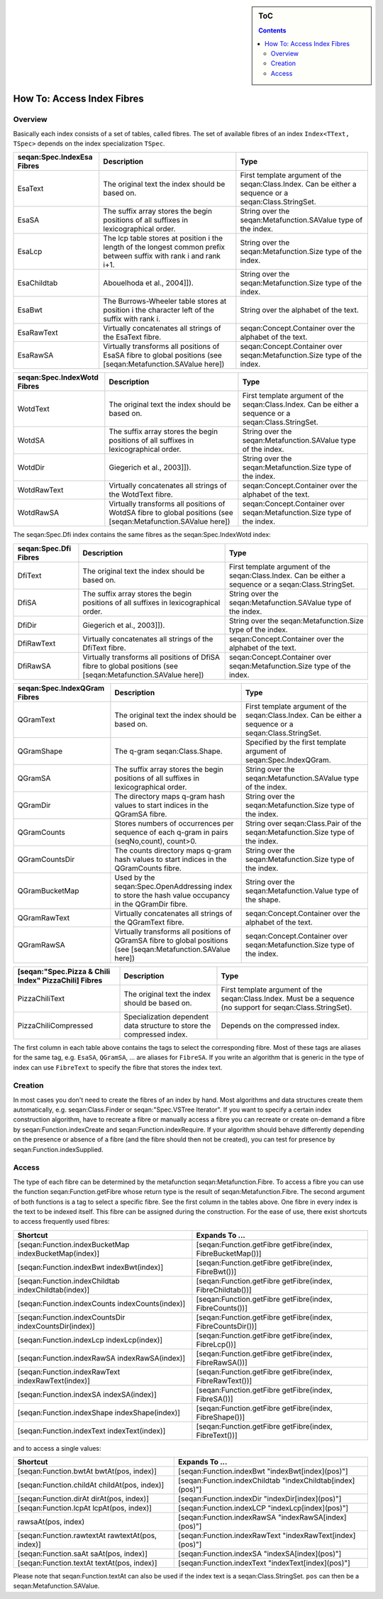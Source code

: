 .. sidebar:: ToC

   .. contents::


.. _how-to-access-index-fibres:

How To: Access Index Fibres
===========================

Overview
--------

Basically each index consists of a set of tables, called fibres.
The set of available fibres of an index ``Index<TText, TSpec>`` depends on the index specialization ``TSpec``.

+----------------------------------+-----------------------------------------------------------------------------------------------------------------------+----------------------------------------------------------------------------------------------------------+
| seqan:Spec.IndexEsa Fibres       | Description                                                                                                           | Type                                                                                                     |
+==================================+=======================================================================================================================+==========================================================================================================+
| EsaText                          | The original text the index should be based on.                                                                       | First template argument of the seqan:Class.Index. Can be either a sequence or a seqan:Class.StringSet.   |
+----------------------------------+-----------------------------------------------------------------------------------------------------------------------+----------------------------------------------------------------------------------------------------------+
| EsaSA                            | The suffix array stores the begin positions of all suffixes in lexicographical order.                                 | String over the seqan:Metafunction.SAValue type of the index.                                            |
+----------------------------------+-----------------------------------------------------------------------------------------------------------------------+----------------------------------------------------------------------------------------------------------+
| EsaLcp                           | The lcp table stores at position i the length of the longest common prefix between suffix with rank i and rank i+1.   | String over the seqan:Metafunction.Size type of the index.                                               |
+----------------------------------+-----------------------------------------------------------------------------------------------------------------------+----------------------------------------------------------------------------------------------------------+
| EsaChildtab                      | Abouelhoda et al., 2004]]).                                                                                           | String over the seqan:Metafunction.Size type of the index.                                               |
+----------------------------------+-----------------------------------------------------------------------------------------------------------------------+----------------------------------------------------------------------------------------------------------+
| EsaBwt                           | The Burrows-Wheeler table stores at position i the character left of the suffix with rank i.                          | String over the alphabet of the text.                                                                    |
+----------------------------------+-----------------------------------------------------------------------------------------------------------------------+----------------------------------------------------------------------------------------------------------+
| EsaRawText                       | Virtually concatenates all strings of the EsaText fibre.                                                              | seqan:Concept.Container over the alphabet of the text.                                                   |
+----------------------------------+-----------------------------------------------------------------------------------------------------------------------+----------------------------------------------------------------------------------------------------------+
| EsaRawSA                         | Virtually transforms all positions of EsaSA fibre to global positions (see [seqan:Metafunction.SAValue here])         | seqan:Concept.Container over seqan:Metafunction.Size type of the index.                                  |
+----------------------------------+-----------------------------------------------------------------------------------------------------------------------+----------------------------------------------------------------------------------------------------------+

+-----------------------------------+------------------------------------------------------------------------------------------------------------------+----------------------------------------------------------------------------------------------------------+
| seqan:Spec.IndexWotd Fibres       | Description                                                                                                      | Type                                                                                                     |
+===================================+==================================================================================================================+==========================================================================================================+
| WotdText                          | The original text the index should be based on.                                                                  | First template argument of the seqan:Class.Index. Can be either a sequence or a seqan:Class.StringSet.   |
+-----------------------------------+------------------------------------------------------------------------------------------------------------------+----------------------------------------------------------------------------------------------------------+
| WotdSA                            | The suffix array stores the begin positions of all suffixes in lexicographical order.                            | String over the seqan:Metafunction.SAValue type of the index.                                            |
+-----------------------------------+------------------------------------------------------------------------------------------------------------------+----------------------------------------------------------------------------------------------------------+
| WotdDir                           | Giegerich et al., 2003]]).                                                                                       | String over the seqan:Metafunction.Size type of the index.                                               |
+-----------------------------------+------------------------------------------------------------------------------------------------------------------+----------------------------------------------------------------------------------------------------------+
| WotdRawText                       | Virtually concatenates all strings of the WotdText fibre.                                                        | seqan:Concept.Container over the alphabet of the text.                                                   |
+-----------------------------------+------------------------------------------------------------------------------------------------------------------+----------------------------------------------------------------------------------------------------------+
| WotdRawSA                         | Virtually transforms all positions of WotdSA fibre to global positions (see [seqan:Metafunction.SAValue here])   | seqan:Concept.Container over seqan:Metafunction.Size type of the index.                                  |
+-----------------------------------+------------------------------------------------------------------------------------------------------------------+----------------------------------------------------------------------------------------------------------+

The seqan:Spec.Dfi index contains the same fibres as the seqan:Spec.IndexWotd index:

+-----------------------------+-----------------------------------------------------------------------------------------------------------------+----------------------------------------------------------------------------------------------------------+
| seqan:Spec.Dfi Fibres       | Description                                                                                                     | Type                                                                                                     |
+=============================+=================================================================================================================+==========================================================================================================+
| DfiText                     | The original text the index should be based on.                                                                 | First template argument of the seqan:Class.Index. Can be either a sequence or a seqan:Class.StringSet.   |
+-----------------------------+-----------------------------------------------------------------------------------------------------------------+----------------------------------------------------------------------------------------------------------+
| DfiSA                       | The suffix array stores the begin positions of all suffixes in lexicographical order.                           | String over the seqan:Metafunction.SAValue type of the index.                                            |
+-----------------------------+-----------------------------------------------------------------------------------------------------------------+----------------------------------------------------------------------------------------------------------+
| DfiDir                      | Giegerich et al., 2003]]).                                                                                      | String over the seqan:Metafunction.Size type of the index.                                               |
+-----------------------------+-----------------------------------------------------------------------------------------------------------------+----------------------------------------------------------------------------------------------------------+
| DfiRawText                  | Virtually concatenates all strings of the DfiText fibre.                                                        | seqan:Concept.Container over the alphabet of the text.                                                   |
+-----------------------------+-----------------------------------------------------------------------------------------------------------------+----------------------------------------------------------------------------------------------------------+
| DfiRawSA                    | Virtually transforms all positions of DfiSA fibre to global positions (see [seqan:Metafunction.SAValue here])   | seqan:Concept.Container over seqan:Metafunction.Size type of the index.                                  |
+-----------------------------+-----------------------------------------------------------------------------------------------------------------+----------------------------------------------------------------------------------------------------------+

+------------------------------------+-------------------------------------------------------------------------------------------------------------------+----------------------------------------------------------------------------------------------------------+
| seqan:Spec.IndexQGram Fibres       | Description                                                                                                       | Type                                                                                                     |
+====================================+===================================================================================================================+==========================================================================================================+
| QGramText                          | The original text the index should be based on.                                                                   | First template argument of the seqan:Class.Index. Can be either a sequence or a seqan:Class.StringSet.   |
+------------------------------------+-------------------------------------------------------------------------------------------------------------------+----------------------------------------------------------------------------------------------------------+
| QGramShape                         | The q-gram seqan:Class.Shape.                                                                                     | Specified by the first template argument of seqan:Spec.IndexQGram.                                       |
+------------------------------------+-------------------------------------------------------------------------------------------------------------------+----------------------------------------------------------------------------------------------------------+
| QGramSA                            | The suffix array stores the begin positions of all suffixes in lexicographical order.                             | String over the seqan:Metafunction.SAValue type of the index.                                            |
+------------------------------------+-------------------------------------------------------------------------------------------------------------------+----------------------------------------------------------------------------------------------------------+
| QGramDir                           | The directory maps q-gram hash values to start indices in the QGramSA fibre.                                      | String over the seqan:Metafunction.Size type of the index.                                               |
+------------------------------------+-------------------------------------------------------------------------------------------------------------------+----------------------------------------------------------------------------------------------------------+
| QGramCounts                        | Stores numbers of occurrences per sequence of each q-gram in pairs (seqNo,count), count>0.                        | String over seqan:Class.Pair of the seqan:Metafunction.Size type of the index.                           |
+------------------------------------+-------------------------------------------------------------------------------------------------------------------+----------------------------------------------------------------------------------------------------------+
| QGramCountsDir                     | The counts directory maps q-gram hash values to start indices in the QGramCounts fibre.                           | String over the seqan:Metafunction.Size type of the index.                                               |
+------------------------------------+-------------------------------------------------------------------------------------------------------------------+----------------------------------------------------------------------------------------------------------+
| QGramBucketMap                     | Used by the seqan:Spec.OpenAddressing index to store the hash value occupancy in the QGramDir fibre.              | String over the seqan:Metafunction.Value type of the shape.                                              |
+------------------------------------+-------------------------------------------------------------------------------------------------------------------+----------------------------------------------------------------------------------------------------------+
| QGramRawText                       | Virtually concatenates all strings of the QGramText fibre.                                                        | seqan:Concept.Container over the alphabet of the text.                                                   |
+------------------------------------+-------------------------------------------------------------------------------------------------------------------+----------------------------------------------------------------------------------------------------------+
| QGramRawSA                         | Virtually transforms all positions of QGramSA fibre to global positions (see [seqan:Metafunction.SAValue here])   | seqan:Concept.Container over seqan:Metafunction.Size type of the index.                                  |
+------------------------------------+-------------------------------------------------------------------------------------------------------------------+----------------------------------------------------------------------------------------------------------+

+------------------------------------------------------------+--------------------------------------------------------------------------+----------------------------------------------------------------------------------------------------------------+
| [seqan:"Spec.Pizza & Chili Index" PizzaChili] Fibres       | Description                                                              | Type                                                                                                           |
+============================================================+==========================================================================+================================================================================================================+
| PizzaChiliText                                             | The original text the index should be based on.                          | First template argument of the seqan:Class.Index. Must be a sequence (no support for seqan:Class.StringSet).   |
+------------------------------------------------------------+--------------------------------------------------------------------------+----------------------------------------------------------------------------------------------------------------+
| PizzaChiliCompressed                                       | Specialization dependent data structure to store the compressed index.   | Depends on the compressed index.                                                                               |
+------------------------------------------------------------+--------------------------------------------------------------------------+----------------------------------------------------------------------------------------------------------------+

The first column in each table above contains the tags to select the corresponding fibre.
Most of these tags are aliases for the same tag, e.g. ``EsaSA``, ``QGramSA``, ... are aliases for ``FibreSA``.
If you write an algorithm that is generic in the type of index can use ``FibreText`` to specify the fibre that stores the index text.

Creation
--------

In most cases you don't need to create the fibres of an index by hand.
Most algorithms and data structures create them automatically, e.g. seqan:Class.Finder or seqan:"Spec.VSTree Iterator".
If you want to specify a certain index construction algorithm, have to recreate a fibre or manually access a fibre you can recreate or create on-demand a fibre by seqan:Function.indexCreate and seqan:Function.indexRequire.
If your algorithm should behave differently depending on the presence or absence of a fibre (and the fibre should then not be created), you can test for presence by seqan:Function.indexSupplied.

Access
------

The type of each fibre can be determined by the metafunction seqan:Metafunction.Fibre.
To access a fibre you can use the function seqan:Function.getFibre whose return type is the result of seqan:Metafunction.Fibre.
The second argument of both functions is a tag to select a specific fibre.
See the first column in the tables above.
One fibre in every index is the text to be indexed itself.
This fibre can be assigned during the construction.
For the ease of use, there exist shortcuts to access frequently used fibres:

+---------------------------------------------------------+---------------------------------------------------------------+
| Shortcut                                                | Expands To ...                                                |
+=========================================================+===============================================================+
| [seqan:Function.indexBucketMap indexBucketMap(index)]   | [seqan:Function.getFibre getFibre(index, FibreBucketMap())]   |
+---------------------------------------------------------+---------------------------------------------------------------+
| [seqan:Function.indexBwt indexBwt(index)]               | [seqan:Function.getFibre getFibre(index, FibreBwt())]         |
+---------------------------------------------------------+---------------------------------------------------------------+
| [seqan:Function.indexChildtab indexChildtab(index)]     | [seqan:Function.getFibre getFibre(index, FibreChildtab())]    |
+---------------------------------------------------------+---------------------------------------------------------------+
| [seqan:Function.indexCounts indexCounts(index)]         | [seqan:Function.getFibre getFibre(index, FibreCounts())]      |
+---------------------------------------------------------+---------------------------------------------------------------+
| [seqan:Function.indexCountsDir indexCountsDir(index)]   | [seqan:Function.getFibre getFibre(index, FibreCountsDir())]   |
+---------------------------------------------------------+---------------------------------------------------------------+
| [seqan:Function.indexLcp indexLcp(index)]               | [seqan:Function.getFibre getFibre(index, FibreLcp())]         |
+---------------------------------------------------------+---------------------------------------------------------------+
| [seqan:Function.indexRawSA indexRawSA(index)]           | [seqan:Function.getFibre getFibre(index, FibreRawSA())]       |
+---------------------------------------------------------+---------------------------------------------------------------+
| [seqan:Function.indexRawText indexRawText(index)]       | [seqan:Function.getFibre getFibre(index, FibreRawText())]     |
+---------------------------------------------------------+---------------------------------------------------------------+
| [seqan:Function.indexSA indexSA(index)]                 | [seqan:Function.getFibre getFibre(index, FibreSA())]          |
+---------------------------------------------------------+---------------------------------------------------------------+
| [seqan:Function.indexShape indexShape(index)]           | [seqan:Function.getFibre getFibre(index, FibreShape())]       |
+---------------------------------------------------------+---------------------------------------------------------------+
| [seqan:Function.indexText indexText(index)]             | [seqan:Function.getFibre getFibre(index, FibreText())]        |
+---------------------------------------------------------+---------------------------------------------------------------+

and to access a single values:

+----------------------------------------------------+--------------------------------------------------------------+
| Shortcut                                           | Expands To ...                                               |
+====================================================+==============================================================+
| [seqan:Function.bwtAt bwtAt(pos, index)]           | [seqan:Function.indexBwt "indexBwt[index](pos)"]             |
+----------------------------------------------------+--------------------------------------------------------------+
| [seqan:Function.childAt childAt(pos, index)]       | [seqan:Function.indexChildtab "indexChildtab[index](pos)"]   |
+----------------------------------------------------+--------------------------------------------------------------+
| [seqan:Function.dirAt dirAt(pos, index)]           | [seqan:Function.indexDir "indexDir[index](pos)"]             |
+----------------------------------------------------+--------------------------------------------------------------+
| [seqan:Function.lcpAt lcpAt(pos, index)]           | [seqan:Function.indexLCP "indexLcp[index](pos)"]             |
+----------------------------------------------------+--------------------------------------------------------------+
| rawsaAt(pos, index)                                | [seqan:Function.indexRawSA "indexRawSA[index](pos)"]         |
+----------------------------------------------------+--------------------------------------------------------------+
| [seqan:Function.rawtextAt rawtextAt(pos, index)]   | [seqan:Function.indexRawText "indexRawText[index](pos)"]     |
+----------------------------------------------------+--------------------------------------------------------------+
| [seqan:Function.saAt saAt(pos, index)]             | [seqan:Function.indexSA "indexSA[index](pos)"]               |
+----------------------------------------------------+--------------------------------------------------------------+
| [seqan:Function.textAt textAt(pos, index)]         | [seqan:Function.indexText "indexText[index](pos)"]           |
+----------------------------------------------------+--------------------------------------------------------------+

Please note that seqan:Function.textAt can also be used if the index text is a seqan:Class.StringSet. ``pos`` can then be a seqan:Metafunction.SAValue.
